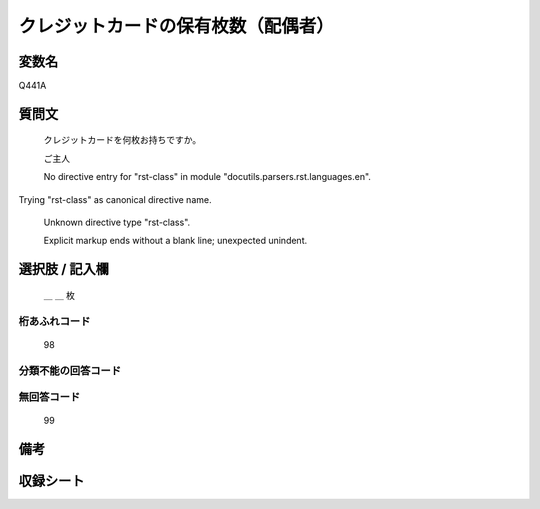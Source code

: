 .. title:: Q441A
.. rst-class:: item

====================================================================================================
クレジットカードの保有枚数（配偶者）
====================================================================================================

.. rst-class:: varname

変数名
==================

Q441A

.. rst-class:: question

質問文
==================


   クレジットカードを何枚お持ちですか。


   ご主人


   No directive entry for "rst-class" in module "docutils.parsers.rst.languages.en".
Trying "rst-class" as canonical directive name.


   Unknown directive type "rst-class".


   Explicit markup ends without a blank line; unexpected unindent.



.. rst-class:: answer

選択肢 / 記入欄
======================

  ＿ ＿ 枚



.. rst-class:: overflow

桁あふれコード
-------------------------------
  98


.. rst-class:: not_classified

分類不能の回答コード
-------------------------------------
  


.. rst-class:: not_available

無回答コード
-------------------------------------
  99


.. rst-class:: bikou

備考
==================
 



.. rst-class:: include_sheet

収録シート
=======================================
.. hlist::
   :columns: 3
   
   
   * p1_2
   
   * p2_2
   
   * p3_2
   
   * p4_2
   
   * p5a_2
   
   * p5b_2
   
   * p6_2
   
   * p7_2
   
   * p8_2
   
   * p9_2
   
   * p10_2
   
   * p11ab_2
   
   * p11c_2
   
   * p12_2
   
   * p13_2
   
   * p14_2
   
   * p15_2
   
   * p16abc_2
   
   * p16d_2
   
   * p17_2
   
   * p18_2
   
   * p19_2
   
   * p20_2
   
   * p21abcd_2
   
   * p21e_2
   
   * p22_2
   
   * p23_2
   
   * p24_2
   
   * p25_2
   
   * p26_2
   
   * p27_2
   
   * p28_2
   
   


.. index:: Q441A